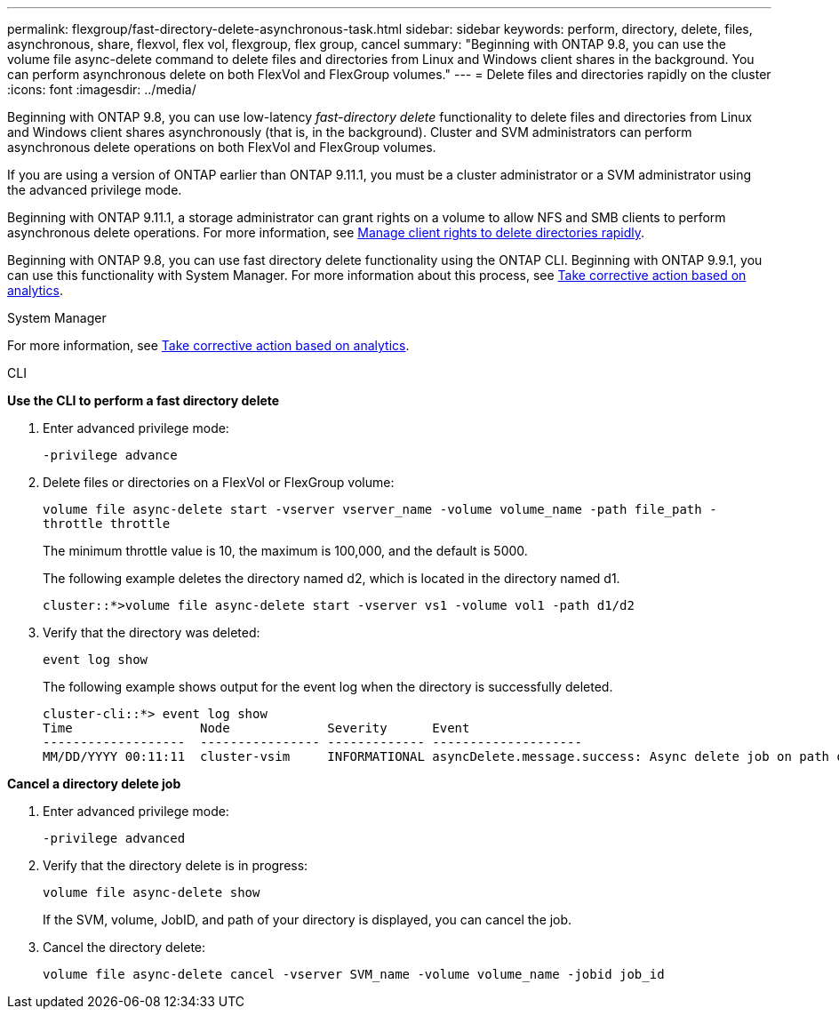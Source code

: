 ---
permalink: flexgroup/fast-directory-delete-asynchronous-task.html
sidebar: sidebar
keywords: perform, directory, delete, files, asynchronous, share, flexvol, flex vol, flexgroup, flex group, cancel
summary: "Beginning with ONTAP 9.8, you can use the volume file async-delete command to delete files and directories from Linux and Windows client shares in the background. You can perform asynchronous delete on both FlexVol and FlexGroup volumes."
---
= Delete files and directories rapidly on the cluster
:icons: font
:imagesdir: ../media/

[.lead]
Beginning with ONTAP 9.8, you can use low-latency _fast-directory delete_ functionality to delete files and directories from Linux and Windows client shares asynchronously (that is, in the background). Cluster and SVM administrators can perform asynchronous delete operations on both FlexVol and FlexGroup volumes.

If you are using a version of ONTAP earlier than ONTAP 9.11.1, you must be a cluster administrator or a SVM administrator using the advanced privilege mode.

Beginning with ONTAP 9.11.1, a storage administrator can grant rights on a volume to allow NFS and SMB clients to perform asynchronous delete operations. For more information, see link:manage-client-async-dir-delete-task.html[Manage client rights to delete directories rapidly].

Beginning with ONTAP 9.8, you can use fast directory delete functionality using the ONTAP CLI. Beginning with ONTAP 9.9.1, you can use this functionality with System Manager. For more information about this process, see https://docs.netapp.com/us-en/ontap/task_nas_file_system_analytics_take_corrective_action.html[Take corrective action based on analytics].

[role="tabbed-block"]
====

.System Manager

--

For more information, see https://docs.netapp.com/us-en/ontap/task_nas_file_system_analytics_take_corrective_action.html[Take corrective action based on analytics].

--

.CLI

--
*Use the CLI to perform a fast directory delete*

. Enter advanced privilege mode:
+
`-privilege advance`

. Delete files or directories on a FlexVol or FlexGroup volume:
+
`volume file async-delete start -vserver vserver_name -volume volume_name -path file_path -throttle throttle`
+
The minimum throttle value is 10, the maximum is 100,000, and the default is 5000.
+
The following example deletes the directory named d2, which is located in the directory named d1.
+
....
cluster::*>volume file async-delete start -vserver vs1 -volume vol1 -path d1/d2
....

. Verify that the directory was deleted:
+
`event log show`
+
The following example shows output for the event log when the directory is successfully deleted.
+
....
cluster-cli::*> event log show
Time                 Node             Severity      Event
-------------------  ---------------- ------------- --------------------
MM/DD/YYYY 00:11:11  cluster-vsim     INFORMATIONAL asyncDelete.message.success: Async delete job on path d1/d2 of volume (MSID: 2162149232) was completed.
....

*Cancel a directory delete job*

.  Enter advanced privilege mode:
+
`-privilege advanced`

. Verify that the directory delete is in progress:
+
`volume file async-delete show`
+
If the SVM, volume, JobID, and path of your directory is displayed, you can cancel the job.

. Cancel the directory delete:
+
`volume file async-delete cancel -vserver SVM_name -volume volume_name -jobid job_id`

--

====

// 08 DEC 2021, BURT 1430515
// 2022-3-22, IE-494
